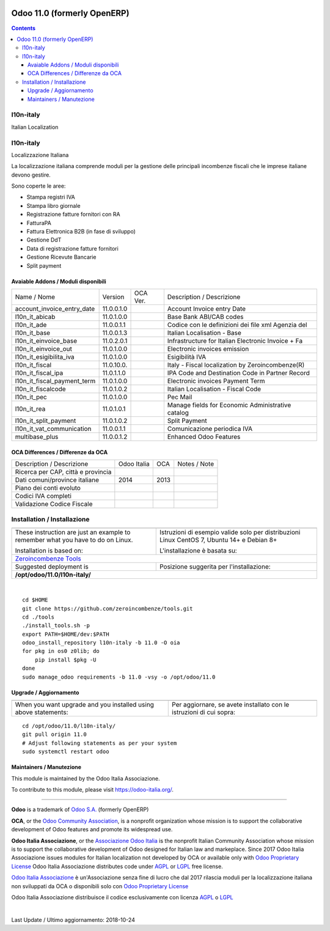 |Maturity| |Build Status| |license gpl| |Coverage Status| |Codecov Status| |OCA project| |Tech Doc| |Help| |Try Me|

============================
Odoo 11.0 (formerly OpenERP)
============================

.. contents::

|en|

l10n-italy
===========

Italian Localization



|it|

l10n-italy
===========

Localizzazione Italiana

La localizzazione italiana comprende moduli per la gestione delle principali
incombenze fiscali che le imprese italiane devono gestire.

Sono coperte le aree:

* Stampa registri IVA
* Stampa libro giornale
* Registrazione fatture fornitori con RA
* FatturaPA
* Fattura Elettronica B2B (in fase di sviluppo)
* Gestione DdT
* Data di registrazione fatture fornitori
* Gestione Ricevute Bancarie
* Split payment


Avaiable Addons / Moduli disponibili
-------------------------------------

+-----------------------------+------------+------------+----------------------------------------------------+
| Name / Nome                 | Version    | OCA Ver.   | Description / Descrizione                          |
+-----------------------------+------------+------------+----------------------------------------------------+
| account_invoice_entry_date  | 11.0.0.1.0 | |no_check| | Account Invoice entry Date                         |
+-----------------------------+------------+------------+----------------------------------------------------+
| l10n_it_abicab              | 11.0.1.0.0 | |no_check| | Base Bank ABI/CAB codes                            |
+-----------------------------+------------+------------+----------------------------------------------------+
| l10n_it_ade                 | 11.0.0.1.1 | |no_check| | Codice con le definizioni dei file xml Agenzia del |
+-----------------------------+------------+------------+----------------------------------------------------+
| l10n_it_base                | 11.0.0.1.3 | |no_check| | Italian Localisation - Base                        |
+-----------------------------+------------+------------+----------------------------------------------------+
| l10n_it_einvoice_base       | 11.0.2.0.1 | |no_check| | Infrastructure for Italian Electronic Invoice + Fa |
+-----------------------------+------------+------------+----------------------------------------------------+
| l10n_it_einvoice_out        | 11.0.1.0.0 | |no_check| | Electronic invoices emission                       |
+-----------------------------+------------+------------+----------------------------------------------------+
| l10n_it_esigibilita_iva     | 11.0.1.0.0 | |no_check| | Esigibilità IVA                                    |
+-----------------------------+------------+------------+----------------------------------------------------+
| l10n_it_fiscal              | 11.0.10.0. | |no_check| | Italy - Fiscal localization by Zeroincombenze(R)   |
+-----------------------------+------------+------------+----------------------------------------------------+
| l10n_it_fiscal_ipa          | 11.0.1.1.0 | |no_check| | IPA Code and Destination Code in Partner Record    |
+-----------------------------+------------+------------+----------------------------------------------------+
| l10n_it_fiscal_payment_term | 11.0.1.0.0 | |no_check| | Electronic invoices Payment Term                   |
+-----------------------------+------------+------------+----------------------------------------------------+
| l10n_it_fiscalcode          | 11.0.1.0.2 | |no_check| | Italian Localisation - Fiscal Code                 |
+-----------------------------+------------+------------+----------------------------------------------------+
| l10n_it_pec                 | 11.0.1.0.0 | |no_check| | Pec Mail                                           |
+-----------------------------+------------+------------+----------------------------------------------------+
| l10n_it_rea                 | 11.0.1.0.1 | |no_check| | Manage fields for  Economic Administrative catalog |
+-----------------------------+------------+------------+----------------------------------------------------+
| l10n_it_split_payment       | 11.0.1.0.2 | |no_check| | Split Payment                                      |
+-----------------------------+------------+------------+----------------------------------------------------+
| l10n_it_vat_communication   | 11.0.0.1.1 | |no_check| | Comunicazione periodica IVA                        |
+-----------------------------+------------+------------+----------------------------------------------------+
| multibase_plus              | 11.0.0.1.2 | |no_check| | Enhanced Odoo Features                             |
+-----------------------------+------------+------------+----------------------------------------------------+

OCA Differences / Differenze da OCA
------------------------------------

+--------------------------------------+------------------+-----------------+-----------------------------------------------------------------------------+
| Description / Descrizione            | Odoo Italia      | OCA             | Notes / Note                                                                |
+--------------------------------------+------------------+-----------------+-----------------------------------------------------------------------------+
| Ricerca per CAP, città e provincia   | |check|          | |no_check|      |                                                                             |
+--------------------------------------+------------------+-----------------+-----------------------------------------------------------------------------+
| Dati comuni/province italiane        | 2014             | 2013            |                                                                             |
+--------------------------------------+------------------+-----------------+-----------------------------------------------------------------------------+
| Piano dei conti evoluto              | |check|          | |no_check|      |                                                                             |
+--------------------------------------+------------------+-----------------+-----------------------------------------------------------------------------+
| Codici IVA completi                  | |check|          | |no_check|      |                                                                             |
+--------------------------------------+------------------+-----------------+-----------------------------------------------------------------------------+
| Validazione Codice Fiscale           | |check|          | |no_check|      |                                                                             |
+--------------------------------------+------------------+-----------------+-----------------------------------------------------------------------------+



|en|


Installation / Installazione
=============================

+---------------------------------+------------------------------------------+
| |en|                            | |it|                                     |
+---------------------------------+------------------------------------------+
| These instruction are just an   | Istruzioni di esempio valide solo per    |
| example to remember what        | distribuzioni Linux CentOS 7, Ubuntu 14+ |
| you have to do on Linux.        | e Debian 8+                              |
|                                 |                                          |
| Installation is based on:       | L'installazione è basata su:             |
+---------------------------------+------------------------------------------+
| `Zeroincombenze Tools <https://github.com/zeroincombenze/tools>`__         |
+---------------------------------+------------------------------------------+
| Suggested deployment is         | Posizione suggerita per l'installazione: |
+---------------------------------+------------------------------------------+
| **/opt/odoo/11.0/l10n-italy/**                                             |
+----------------------------------------------------------------------------+

|

::

    cd $HOME
    git clone https://github.com/zeroincombenze/tools.git
    cd ./tools
    ./install_tools.sh -p
    export PATH=$HOME/dev:$PATH
    odoo_install_repository l10n-italy -b 11.0 -O oia
    for pkg in os0 z0lib; do
        pip install $pkg -U
    done
    sudo manage_odoo requirements -b 11.0 -vsy -o /opt/odoo/11.0

Upgrade / Aggiornamento
------------------------

+---------------------------------+------------------------------------------+
| |en|                            | |it|                                     |
+---------------------------------+------------------------------------------+
| When you want upgrade and you   | Per aggiornare, se avete installato con  |
| installed using above           | le istruzioni di cui sopra:              |
| statements:                     |                                          |
+---------------------------------+------------------------------------------+

::

    cd /opt/odoo/11.0/l10n-italy/
    git pull origin 11.0
    # Adjust following statements as per your system
    sudo systemctl restart odoo





Maintainers / Manutezione
-------------------------

|Odoo Italia Associazione|

This module is maintained by the Odoo Italia Associazione.

To contribute to this module, please visit https://odoo-italia.org/.


----------------

**Odoo** is a trademark of `Odoo S.A. <https://www.odoo.com/>`__
(formerly OpenERP)

**OCA**, or the `Odoo Community Association <http://odoo-community.org/>`__,
is a nonprofit organization whose mission is to support
the collaborative development of Odoo features and promote its widespread use.

**Odoo Italia Associazione**, or the `Associazione Odoo Italia <https://www.odoo-italia.org/>`__
is the nonprofit Italian Community Association whose mission
is to support the collaborative development of Odoo designed for Italian law and markeplace.
Since 2017 Odoo Italia Associazione issues modules for Italian localization not developed by OCA
or available only with `Odoo Proprietary License <https://www.odoo.com/documentation/user/9.0/legal/licenses/licenses.html>`__
Odoo Italia Associazione distributes code under `AGPL <https://www.gnu.org/licenses/agpl-3.0.html>`__
or `LGPL <https://www.gnu.org/licenses/lgpl.html>`__ free license.

`Odoo Italia Associazione <https://www.odoo-italia.org/>`__ è un'Associazione senza fine di lucro
che dal 2017 rilascia moduli per la localizzazione italiana non sviluppati da OCA
o disponibili solo con `Odoo Proprietary License <https://www.odoo.com/documentation/user/9.0/legal/licenses/licenses.html>`__

Odoo Italia Associazione distribuisce il codice esclusivamente con licenza `AGPL <https://www.gnu.org/licenses/agpl-3.0.html>`__
o `LGPL <https://www.gnu.org/licenses/lgpl.html>`__


|

Last Update / Ultimo aggiornamento: 2018-10-24

.. |Maturity| image:: https://img.shields.io/badge/maturity-Alfa-red.png
    :target: https://odoo-community.org/page/development-status
    :alt: Alfa
.. |Build Status| image:: https://travis-ci.org/Odoo-Italia-Associazione/l10n-italy.svg?branch=11.0
    :target: https://travis-ci.org/Odoo-Italia-Associazione/l10n-italy
    :alt: github.com
.. |license gpl| image:: https://img.shields.io/badge/licence-LGPL--3-7379c3.svg
    :target: http://www.gnu.org/licenses/lgpl-3.0-standalone.html
    :alt: License: LGPL-3
.. |Coverage Status| image:: https://coveralls.io/repos/github/Odoo-Italia-Associazione/l10n-italy/badge.svg?branch=11.0
    :target: https://coveralls.io/github/Odoo-Italia-Associazione/l10n-italy?branch=11.0
    :alt: Coverage
.. |Codecov Status| image:: https://codecov.io/gh/Odoo-Italia-Associazione/l10n-italy/branch/11.0/graph/badge.svg
    :target: https://codecov.io/gh/Odoo-Italia-Associazione/l10n-italy/branch/11.0
    :alt: Codecov
.. |OCA project| image:: https://www.zeroincombenze.it/wp-content/uploads/ci-ct/prd/button-oca-11.svg
    :target: https://github.com/OCA/l10n-italy/tree/11.0
    :alt: OCA
.. |Tech Doc| image:: https://www.zeroincombenze.it/wp-content/uploads/ci-ct/prd/button-docs-11.svg
    :target: https://wiki.zeroincombenze.org/en/Odoo/11.0/dev
    :alt: Technical Documentation
.. |Help| image:: https://www.zeroincombenze.it/wp-content/uploads/ci-ct/prd/button-help-11.svg
    :target: https://wiki.zeroincombenze.org/it/Odoo/11.0/man
    :alt: Technical Documentation
.. |Try Me| image:: https://www.zeroincombenze.it/wp-content/uploads/ci-ct/prd/button-try-it-11.svg
    :target: https://odoo11.odoo-italia.org
    :alt: Try Me
.. |OCA Codecov Status| image:: badge-oca-codecov
    :target: oca-codecov-URL
    :alt: Codecov
.. |Odoo Italia Associazione| image:: https://www.odoo-italia.org/images/Immagini/Odoo%20Italia%20-%20126x56.png
   :target: https://odoo-italia.org
   :alt: Odoo Italia Associazione
.. |en| image:: https://raw.githubusercontent.com/zeroincombenze/grymb/master/flags/en_US.png
   :target: https://www.facebook.com/groups/openerp.italia/
.. |it| image:: https://raw.githubusercontent.com/zeroincombenze/grymb/master/flags/it_IT.png
   :target: https://www.facebook.com/groups/openerp.italia/
.. |check| image:: https://raw.githubusercontent.com/zeroincombenze/grymb/master/awesome/check.png
.. |no_check| image:: https://raw.githubusercontent.com/zeroincombenze/grymb/master/awesome/no_check.png
.. |menu| image:: https://raw.githubusercontent.com/zeroincombenze/grymb/master/awesome/menu.png
.. |right_do| image:: https://raw.githubusercontent.com/zeroincombenze/grymb/master/awesome/right_do.png
.. |exclamation| image:: https://raw.githubusercontent.com/zeroincombenze/grymb/master/awesome/exclamation.png
.. |warning| image:: https://raw.githubusercontent.com/zeroincombenze/grymb/master/awesome/warning.png
.. |same| image:: https://raw.githubusercontent.com/zeroincombenze/grymb/master/awesome/same.png
.. |late| image:: https://raw.githubusercontent.com/zeroincombenze/grymb/master/awesome/late.png
.. |halt| image:: https://raw.githubusercontent.com/zeroincombenze/grymb/master/awesome/halt.png
.. |info| image:: https://raw.githubusercontent.com/zeroincombenze/grymb/master/awesome/info.png
.. |xml_schema| image:: https://raw.githubusercontent.com/zeroincombenze/grymb/master/certificates/iso/icons/xml-schema.png
   :target: https://raw.githubusercontent.com/zeroincombenze/grymbcertificates/iso/scope/xml-schema.md
.. |DesktopTelematico| image:: https://raw.githubusercontent.com/zeroincombenze/grymb/master/certificates/ade/icons/DesktopTelematico.png
   :target: https://raw.githubusercontent.com/zeroincombenze/grymbcertificates/ade/scope/DesktopTelematico.md
.. |FatturaPA| image:: https://raw.githubusercontent.com/zeroincombenze/grymb/master/certificates/ade/icons/fatturapa.png
   :target: https://raw.githubusercontent.com/zeroincombenze/grymbcertificates/ade/scope/fatturapa.md

